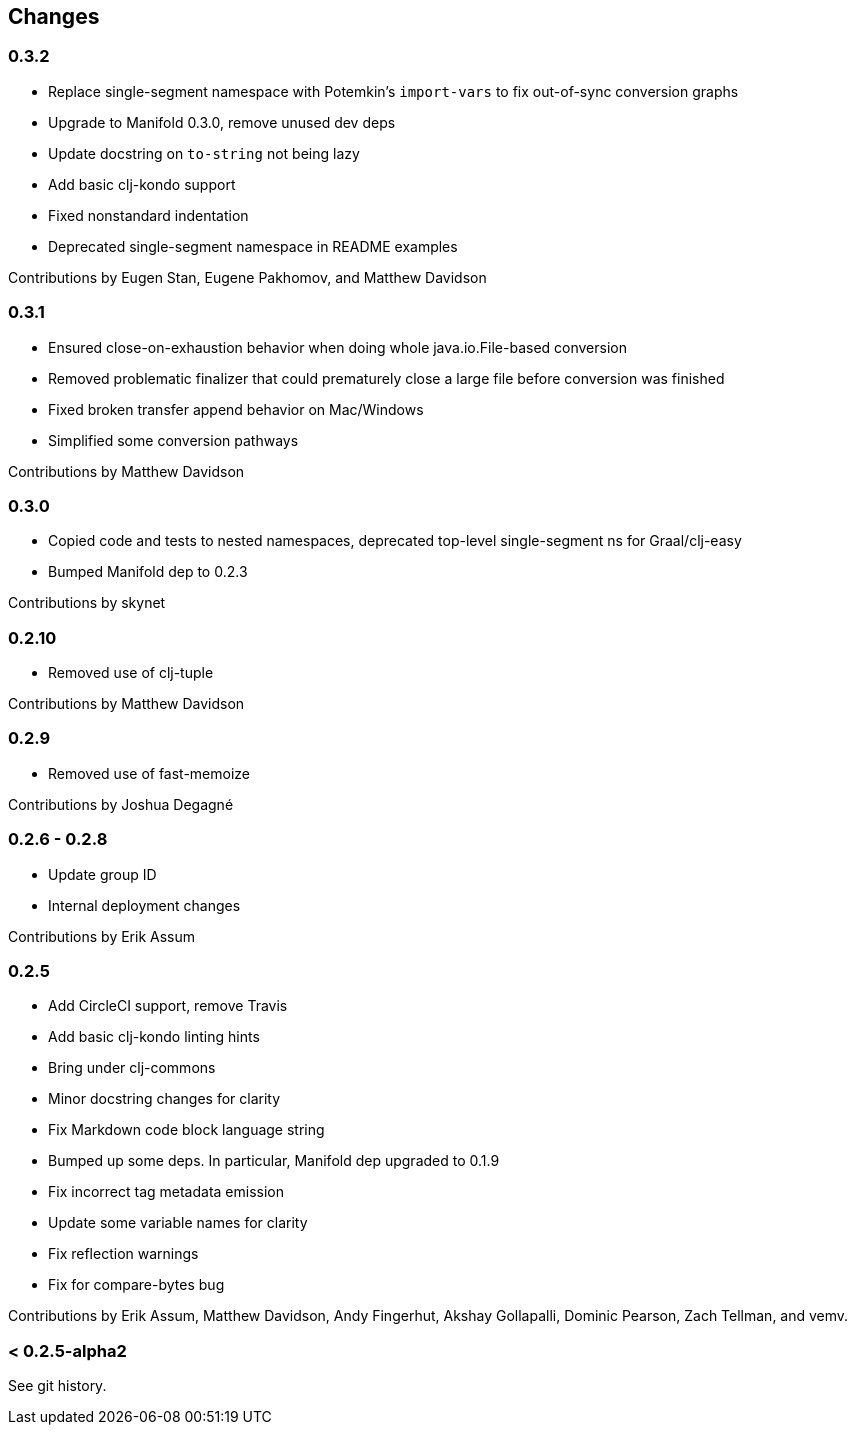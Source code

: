== Changes

=== 0.3.2

* Replace single-segment namespace with Potemkin's `import-vars` to fix out-of-sync conversion graphs
* Upgrade to Manifold 0.3.0, remove unused dev deps
* Update docstring on `to-string` not being lazy
* Add basic clj-kondo support
* Fixed nonstandard indentation
* Deprecated single-segment namespace in README examples

Contributions by Eugen Stan, Eugene Pakhomov, and Matthew Davidson

=== 0.3.1

* Ensured close-on-exhaustion behavior when doing whole java.io.File-based conversion
* Removed problematic finalizer that could prematurely close a large file before conversion was finished
* Fixed broken transfer append behavior on Mac/Windows
* Simplified some conversion pathways

Contributions by Matthew Davidson

=== 0.3.0

* Copied code and tests to nested namespaces, deprecated top-level single-segment ns for Graal/clj-easy
* Bumped Manifold dep to 0.2.3

Contributions by skynet

=== 0.2.10

* Removed use of clj-tuple

Contributions by Matthew Davidson

=== 0.2.9

* Removed use of fast-memoize

Contributions by Joshua Degagné

=== 0.2.6 - 0.2.8

* Update group ID
* Internal deployment changes

Contributions by Erik Assum

=== 0.2.5

* Add CircleCI support, remove Travis
* Add basic clj-kondo linting hints
* Bring under clj-commons
* Minor docstring changes for clarity
* Fix Markdown code block language string
* Bumped up some deps. In particular, Manifold dep upgraded to 0.1.9
* Fix incorrect tag metadata emission
* Update some variable names for clarity
* Fix reflection warnings
* Fix for compare-bytes bug

Contributions by Erik Assum, Matthew Davidson, Andy Fingerhut, Akshay Gollapalli, Dominic Pearson, Zach Tellman, and vemv.

=== < 0.2.5-alpha2

See git history.
